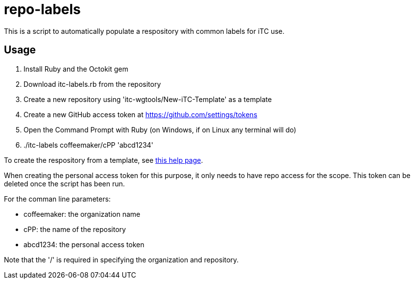 = repo-labels

This is a script to automatically populate a respository with common labels for iTC use.

== Usage

. Install Ruby and the Octokit gem
. Download itc-labels.rb from the repository
. Create a new repository using 'itc-wgtools/New-iTC-Template' as a template
. Create a new GitHub access token at https://github.com/settings/tokens
. Open the Command Prompt with Ruby (on Windows, if on Linux any terminal will do)
. ./itc-labels coffeemaker/cPP 'abcd1234'

To create the respository from a template, see https://help.github.com/en/articles/creating-a-repository-from-a-template[this help page].

When creating the personal access token for this purpose, it only needs to have repo access for the scope. This token can be deleted once the script has been run.

For the comman line parameters:

* coffeemaker: the organization name
* cPP: the name of the repository
* abcd1234: the personal access token

Note that the '/' is required in specifying the organization and repository.
